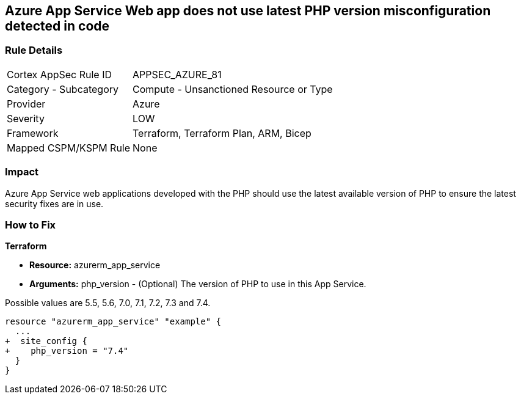 == Azure App Service Web app does not use latest PHP version misconfiguration detected in code
// Azure App Service Web app does not use latest version of PHP


=== Rule Details

[cols="1,2"]
|===
|Cortex AppSec Rule ID |APPSEC_AZURE_81
|Category - Subcategory |Compute - Unsanctioned Resource or Type
|Provider |Azure
|Severity |LOW
|Framework |Terraform, Terraform Plan, ARM, Bicep
|Mapped CSPM/KSPM Rule |None
|===
 



=== Impact
Azure App Service web applications developed with the PHP should use the latest available version of PHP to ensure the latest security fixes are in use.

=== How to Fix


*Terraform* 


* *Resource:* azurerm_app_service
* *Arguments:* php_version - (Optional) The version of PHP to use in this App Service.

Possible values are 5.5, 5.6, 7.0, 7.1, 7.2, 7.3 and 7.4.


[source,go]
----
resource "azurerm_app_service" "example" {
  ...
+  site_config {
+    php_version = "7.4"
  }
}
----
